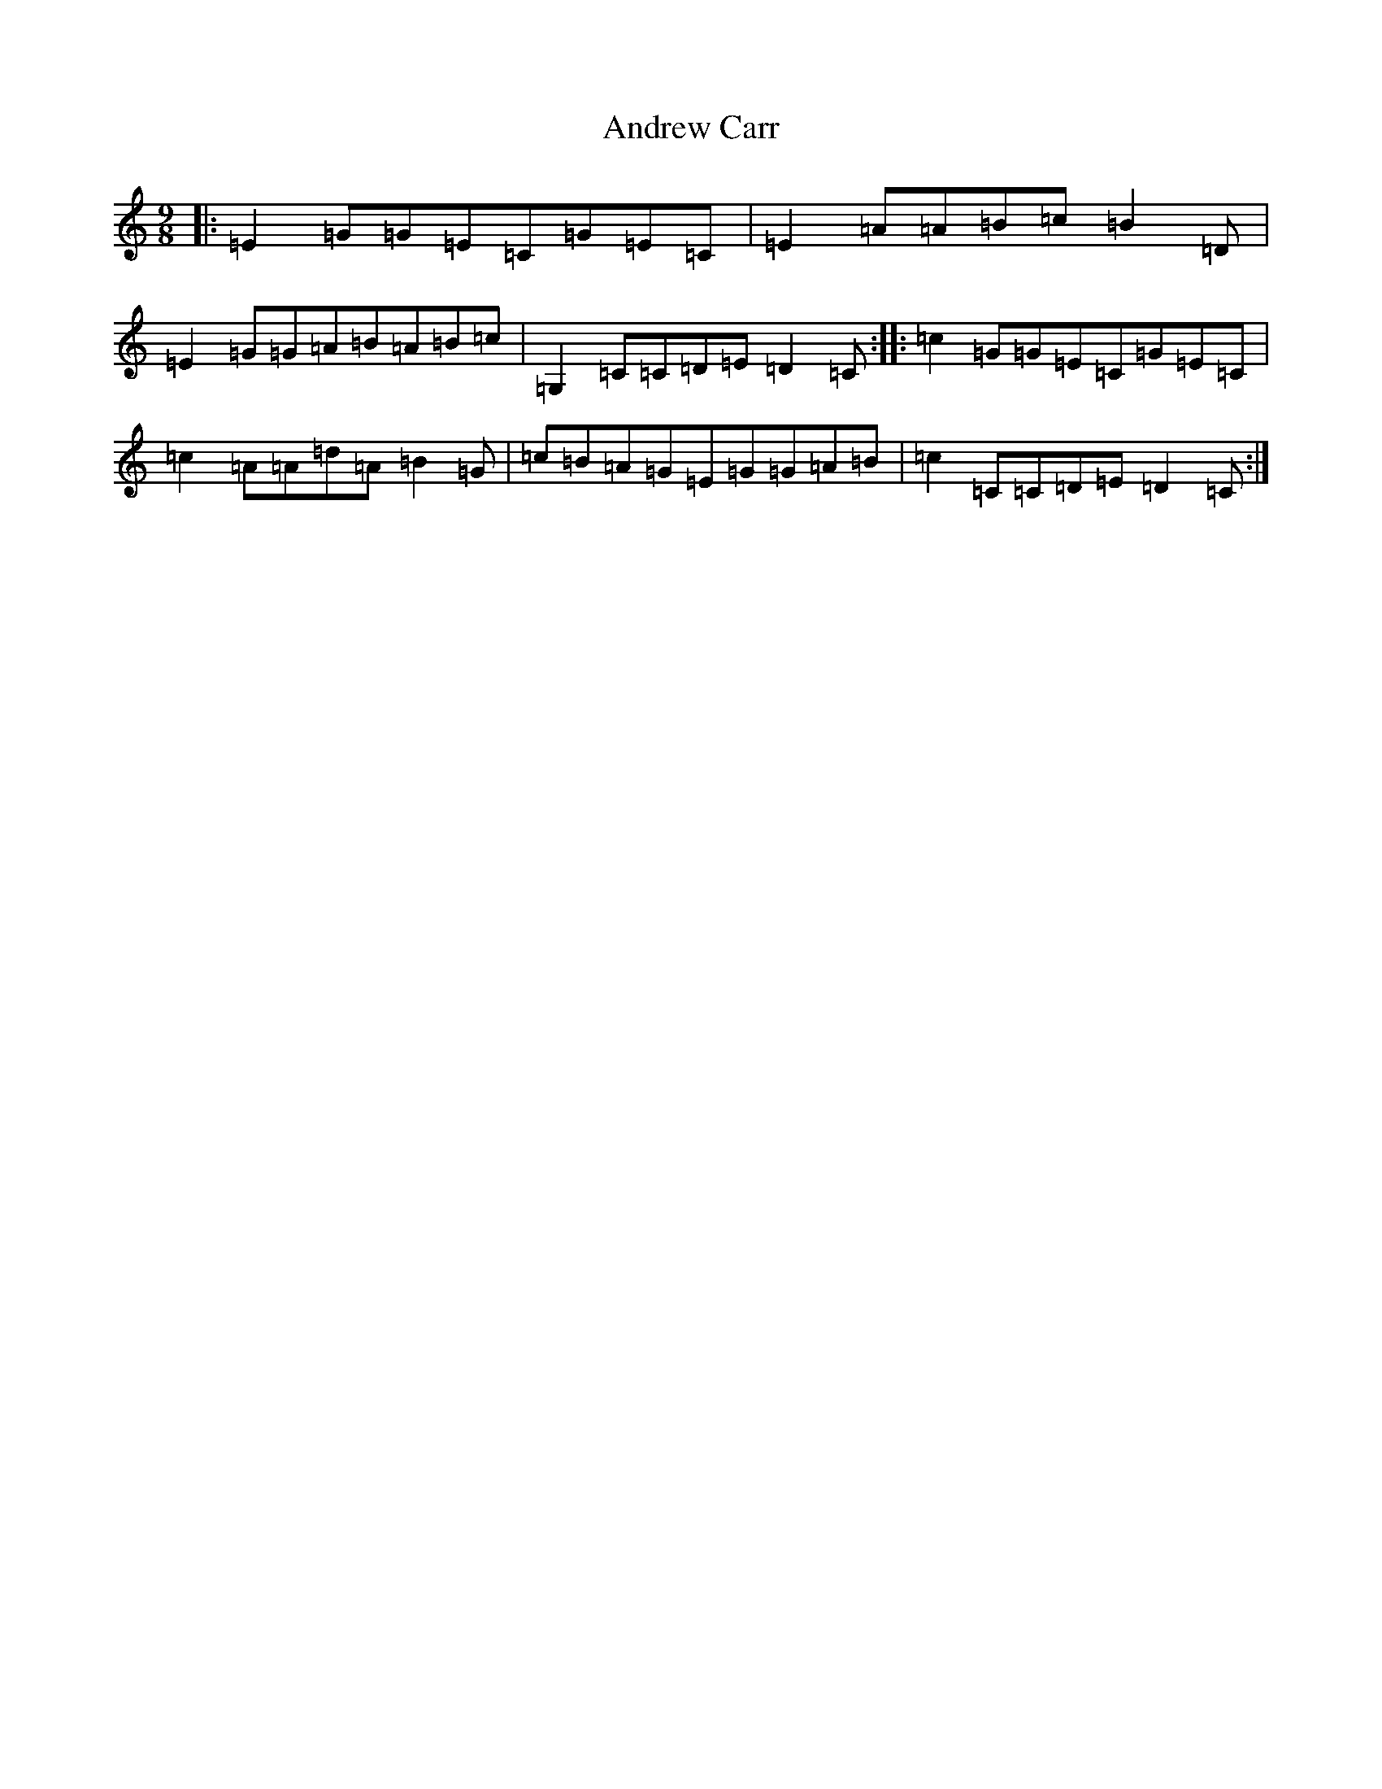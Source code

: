 X: 725
T: Andrew Carr
S: https://thesession.org/tunes/3244#setting16315
R: slip jig
M:9/8
L:1/8
K: C Major
|:=E2=G=G=E=C=G=E=C|=E2=A=A=B=c=B2=D|=E2=G=G=A=B=A=B=c|=G,2=C=C=D=E=D2=C:||:=c2=G=G=E=C=G=E=C|=c2=A=A=d=A=B2=G|=c=B=A=G=E=G=G=A=B|=c2=C=C=D=E=D2=C:|